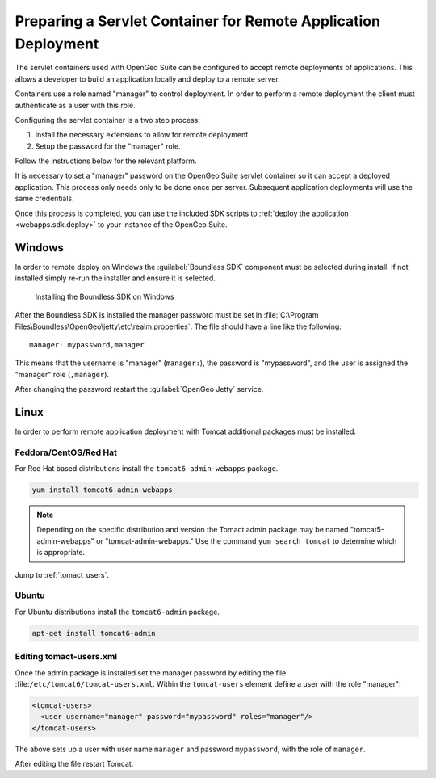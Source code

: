 .. _webapps.sdk.remotedeploy:

Preparing a Servlet Container for Remote Application Deployment
===============================================================

The servlet containers used with OpenGeo Suite can be configured to accept 
remote deployments of applications. This allows a developer to build an application
locally and deploy to a remote server.

Containers use a role named "manager" to control deployment. In order to perform
a remote deployment the client must authenticate as a user with this role.

Configuring the servlet container is a two step process:

#. Install the necessary extensions to allow for remote deployment
#. Setup the password for the "manager" role. 

Follow the instructions below for the relevant platform.

It is necessary to set a "manager" password on the OpenGeo Suite servlet container so it can accept a deployed application.  This process only needs only to be done once per server.  Subsequent application deployments will use the same credentials.

Once this process is completed, you can use the included SDK scripts to :ref:`deploy the application <webapps.sdk.deploy>` to your instance of the OpenGeo Suite.

Windows
-------

In order to remote deploy on Windows the :guilabel:`Boundless SDK` component must be selected during install. If not installed simply re-run the installer and ensure it is selected.

.. figure:: img/winwebappsdk.png

   Installing the Boundless SDK on Windows

After the Boundless SDK is installed the manager password must be set in 
:file:`C:\Program Files\Boundless\OpenGeo\jetty\etc\realm.properties`. The file 
should have a line like the following::

  manager: mypassword,manager

This means that the username is "manager" (``manager:``), the password is "mypassword", and the user is assigned the "manager" role (``,manager``).

After changing the password restart the :guilabel:`OpenGeo Jetty` service.

Linux
-----

In order to perform remote application deployment with Tomcat additional packages must be installed.

Feddora/CentOS/Red Hat
^^^^^^^^^^^^^^^^^^^^^^

For Red Hat based distributions install the ``tomcat6-admin-webapps`` package.

.. code-block:: bash

   yum install tomcat6-admin-webapps

.. note:: Depending on the specific distribution and version the Tomact admin package may be named "tomcat5-admin-webapps" or "tomcat-admin-webapps." Use the command ``yum search tomcat`` to determine which is appropriate. 

Jump to :ref:`tomact_users`.

Ubuntu
^^^^^^

For Ubuntu distributions install the ``tomcat6-admin`` package.

.. code-block:: bash

   apt-get install tomcat6-admin


.. _tomact_users:

Editing tomact-users.xml
^^^^^^^^^^^^^^^^^^^^^^^^

Once the admin package is installed set the manager password by editing the file :file:``/etc/tomcat6/tomcat-users.xml``. Within the ``tomcat-users`` element define a user with the role "manager":

.. code-block:: xml

   <tomcat-users>
     <user username="manager" password="mypassword" roles="manager"/>
   </tomcat-users>

The above sets up a user with user name ``manager`` and password ``mypassword``, with the role of ``manager``.

After editing the file restart Tomcat.
